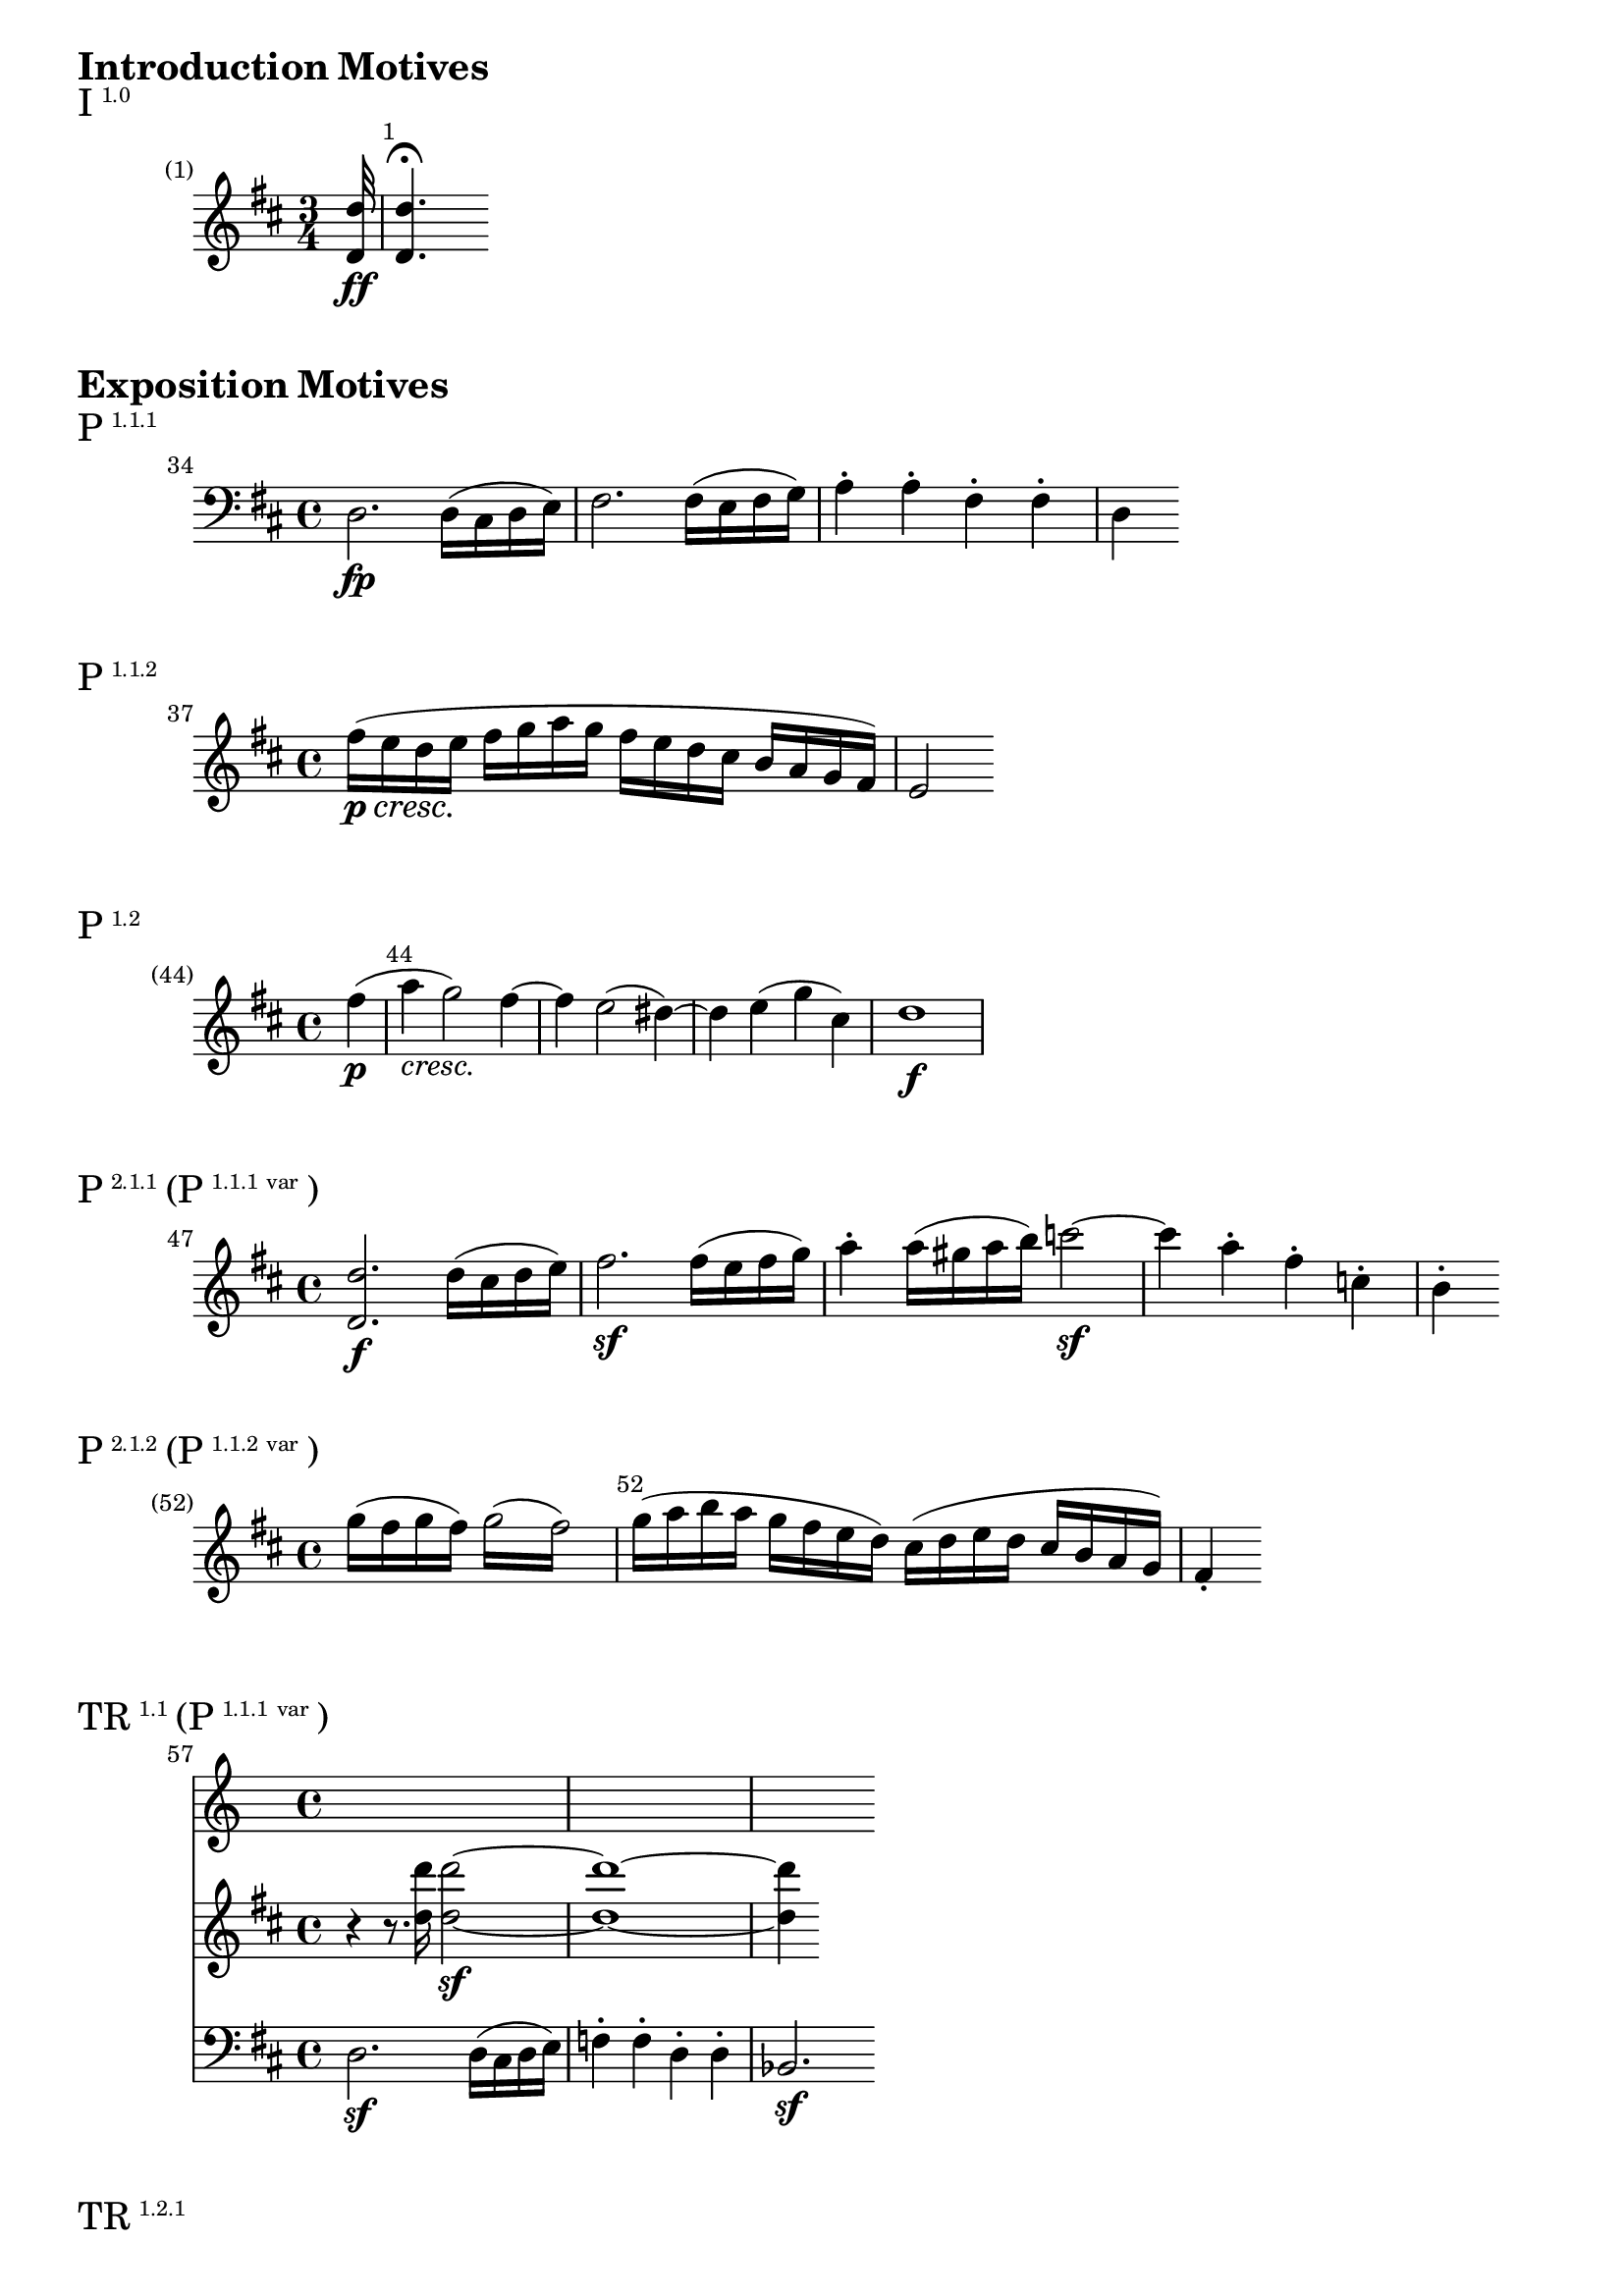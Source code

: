\version "2.18.2"

\markup {\huge \bold {Introduction Motives}}

\markup{\huge I\super1.0}
\relative c'' {
    \key d \major
    \time 3/4
    \override Score.BarNumber.break-visibility = #end-of-line-invisible
    \set Score.currentBarNumber = #1
    \set Score.barNumberVisibility = #(every-nth-bar-number-visible 1)
    \partial 32 <d d,>32\ff <d d,>4.\fermata
}

\markup {\huge \bold {Exposition Motives}}

\markup{\huge P\super1.1.1}
\relative c {
    \clef bass
    \set Score.currentBarNumber = #34
    \bar ""
    \key d \major
    d2.\fp d16 (cis d e) | fis2. fis16 (e fis g) a4-. a-. fis-. fis-. | d
}


\markup{\huge P\super1.1.2}
\relative c'' {
    \key d \major
    \set Score.currentBarNumber = #37
    \bar ""
    fis16\p\cresc (e d e\! fis g a g fis e d cis b a g fis) | e2
}

\markup{\huge P\super1.2}
\relative c'' {
    \key d \major
    \override Score.BarNumber.break-visibility = #end-of-line-invisible
    \set Score.currentBarNumber = #44
    \set Score.barNumberVisibility = #(every-nth-bar-number-visible 44)
    \partial 4 fis4\p (| a-\markup{\italic cresc.} g2) fis4~ | fis4 e2 (dis4~) | dis e (g cis,\!) | d1\f
}

\markup{\huge P\super2.1.1 \huge(P\super{1.1.1 var} \huge)}
\relative c'' {
    \set Score.currentBarNumber = #47
    \bar ""
    \key d \major
    <d d,>2.\f d16 (cis d e) | fis2.\sf fis16 (e fis g) | a4-. a16 (gis a b) c2\sf~ |
    c4 a-. fis-. c-. | b-.
}

\markup{\huge P\super2.1.2 \huge(P\super{1.1.2 var} \huge)}
\relative c'' {
    \override Score.BarNumber.break-visibility = #end-of-line-invisible
    \set Score.currentBarNumber = #52
    \set Score.barNumberVisibility = #(every-nth-bar-number-visible 52)
    \key d \major
    \partial 2.
    g'16 (fis g fis) \repeat tremolo 4 { g16 (fis) } | g (a b a g fis e d)
    cis (d e d cis b a g) | fis4-.
}


\markup{\huge TR\super1.1 \huge(P\super{1.1.1 var}\huge)}
\relative c'' {
    \set Score.currentBarNumber = #57
    \bar ""
    <<
        \new Staff {
            \key d \major
            r4 r8. <d' d,>16 <d d,>2\sf~ | <d d,>1~ | <d d,>4
        }
        \new Staff {
            \clef "bass"
            \key d \major
            d,,,2.\sf d16 (cis d e) | f4-. f-. d-. d-. | bes2.\sf
        }
    >>
}

\markup{\huge TR\super1.2.1}
\relative c''' {
    \key d \major
    \set Score.currentBarNumber = #61
    \bar ""
    e2~\ff e8 f-. e-. d-. | c-. b-. a-. gis-. a-. c-. b-. a-. | gis-.
}

\markup{\huge TR\super{1.2.1 inv}}
\relative c'' {
    \key d \major
    \set Score.currentBarNumber = #63
    \bar ""
    r8 dis-.\ff e-. dis-. e-. fis-. g-. gis-. | a-. gis-. a-. b-. c-. cis-. d-. dis-. | e4
}

\markup{\huge {MC Fill}}
\relative c'' {
    \key d \major
    \set Score.currentBarNumber = #71
    \bar ""
    e'2.\sf dis4-. | d!-. cis-. b-. e-. | a,-.
}

\markup{\huge S\super{1.1 ant}}
\relative c' {
    \key d \major
    \set Score.currentBarNumber = #73
    \bar ""
    <cis a>2\p <e cis>4.. <a e>16 | <cis a>2. <cis a>8. (<d b>16) |
    <e cis>4-. <e cis>-. <e cis>-. <fis d>-. | <e cis>2 (<cis a>4)
}

\markup{\huge S\super{1.1 cons}}
\relative c'' {
    \key d \major
    \set Score.currentBarNumber = #77
    \bar ""
    <cis a>2\ff <fis a>4.. <a fis>16 | <cis a>2.\sf <a cis,>8. (<fis a,>16) |
    <b gis>4-.\sf <gis b,>8. (<e gis,>16) <a fis>4-.\sf <fis a,>8. (<dis fis,>16) | <e gis,>4
}

\markup{\huge S\super{1.2 ant}}
\relative c'' {
    \key d \major
    \set Score.currentBarNumber = #81
    \bar ""
    <cis a>2\p <e cis>4.. <a e>16 | <cis a>2. <cis a>8. (<d b>16) |
    <e cis>4-. <e cis>-. <e cis>-. <fis d>-. | <e cis>2 (<cis a>4)
}

\markup{\huge S\super{1.2 cons}}
\relative c' {
    \key d \major
    \override Score.BarNumber.break-visibility = #end-of-line-invisible
    \set Score.currentBarNumber = #84
    \set Score.barNumberVisibility = #(every-nth-bar-number-visible 84)
    \partial 4. cis8-. [fis-. a-.] | cis-. <cis, a>\ff <fis cis> <a fis> <cis a> <cis a> <fis cis> <a fis> |
    <cis a>2.\sf <a cis,>8. (<fis a,>16) |
    <b gis>8-.\sf <b gis> (<gis b,> <e gis,>) <a fis>-.\sf <a fis> (<fis a,> <dis fis,>) | <e gis,>4
}

\markup{\huge S\super1.3}
\relative c' {
    \key d \major
    \set Score.currentBarNumber = #88
    \bar ""
    e2~\sf e8 e (d cis) | d2~\sf d8 d (cis bis)
    <<
        { e'2~\sf e8 e (d cis) }
        \\
        { cis,2~ cis8 cis (b! ais) }
    >>
}

\markup{\huge S\super1.4.1}
\relative c'' {
    \key d \major
    \set Score.currentBarNumber = #102
    \bar ""
    r2 r4 b16\pp (ais b c) | d4-. r r c16 (b c d) | e4-. r r d16 (cis d e) | f4-.
}

\markup{\huge S\super1.4.2}
\relative c'' {
    \key d \major
    \set Score.currentBarNumber = #108
    \bar ""
    c1\sf | dis,\sf | e16\ff e a a cis cis e e a a cis cis e8 e |
    e2 gis,\trill \acciaccatura {fis16 g} | <cis a a,>4
}


\markup{\huge C\super1.1.1}
\relative c'' {
    \key d \major
    \set Score.currentBarNumber = #112
    \bar ""
    a2.\fp a16 (gis a b) | cis4-. cis16 (b cis d) e4-. e16 (f g e) | f
}

\markup{\huge C\super1.1.2}
\relative c' {
    \key d \major
    \set Score.currentBarNumber = #114
    \bar ""
    \acciaccatura {d d'} d'2.\ff d4-. | a-. f-. e-. d-. | <a a,>
}

\markup{\huge C\super{rt}}
\relative c''' {
    \key d \major
    \set Score.currentBarNumber = #132
    \bar ""
    e2.\p (d4 | cis b a g) | fis
}